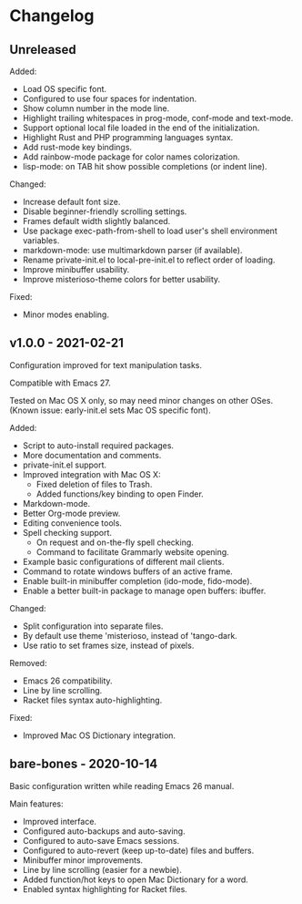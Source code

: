 * Changelog

** Unreleased

Added:
  - Load OS specific font.
  - Configured to use four spaces for indentation.
  - Show column number in the mode line.
  - Highlight trailing whitespaces in prog-mode, conf-mode and text-mode.
  - Support optional local file loaded in the end of the initialization.
  - Highlight Rust and PHP programming languages syntax.
  - Add rust-mode key bindings.
  - Add rainbow-mode package for color names colorization.
  - lisp-mode: on TAB hit show possible completions (or indent line).

Changed:
  - Increase default font size.
  - Disable beginner-friendly scrolling settings.
  - Frames default width slightly balanced.
  - Use package exec-path-from-shell to load user's shell environment variables.
  - markdown-mode: use multimarkdown parser (if available).
  - Rename private-init.el to local-pre-init.el to reflect order of loading.
  - Improve minibuffer usability.
  - Improve misterioso-theme colors for better usability.

Fixed:
  - Minor modes enabling.


** v1.0.0 - 2021-02-21

Configuration improved for text manipulation tasks.

Compatible with Emacs 27.

Tested on Mac OS X only, so may need minor changes on other OSes.
(Known issue: early-init.el sets Mac OS specific font).

Added:
  - Script to auto-install required packages.
  - More documentation and comments.
  - private-init.el support.
  - Improved integration with Mac OS X:
    - Fixed deletion of files to Trash.
    - Added functions/key binding to open Finder.
  - Markdown-mode.
  - Better Org-mode preview.
  - Editing convenience tools.
  - Spell checking support.
    - On request and on-the-fly spell checking.
    - Command to facilitate Grammarly website opening.
  - Example basic configurations of different mail clients.
  - Command to rotate windows buffers of an active frame.
  - Enable built-in minibuffer completion (ido-mode, fido-mode).
  - Enable a better built-in package to manage open buffers: ibuffer.

Changed:
  - Split configuration into separate files.
  - By default use theme 'misterioso, instead of 'tango-dark.
  - Use ratio to set frames size, instead of pixels.

Removed:
  - Emacs 26 compatibility.
  - Line by line scrolling.
  - Racket files syntax auto-highlighting.

Fixed:
  - Improved Mac OS Dictionary integration.


** bare-bones - 2020-10-14

Basic configuration written while reading Emacs 26 manual.

Main features:
  - Improved interface.
  - Configured auto-backups and auto-saving.
  - Configured to auto-save Emacs sessions.
  - Configured to auto-revert (keep up-to-date) files and buffers.
  - Minibuffer minor improvements.
  - Line by line scrolling (easier for a newbie).
  - Added function/hot keys to open Mac Dictionary for a word.
  - Enabled syntax highlighting for Racket files.

